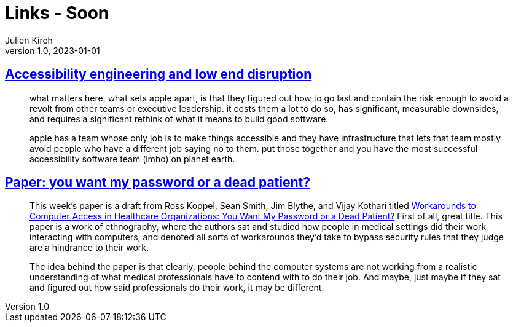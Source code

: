= Links - Soon
Julien Kirch
v1.0, 2023-01-01
:article_lang: en
:figure-caption!:
:article_description: 

== link:http://www.takingnotes.co/blog/2020/07/01/accessibility-engineering/[Accessibility engineering and low end disruption]

[quote]
____
what matters here, what sets apple apart, is that they figured out how to go last and contain the risk enough to avoid a revolt from other teams or executive leadership. it costs them a lot to do so, has significant, measurable downsides, and requires a significant rethink of what it means to build good software.
____

[quote]
____
apple has a team whose only job is to make things accessible and they have infrastructure that lets that team mostly avoid people who have a different job saying no to them. put those together and you have the most successful accessibility software team (imho) on planet earth.
____

== link:https://cohost.org/mononcqc/post/3647311-paper-you-want-my-p[Paper: you want my password or a dead patient?]

[quote]
____
This week's paper is a draft from Ross Koppel, Sean Smith, Jim Blythe, and Vijay Kothari titled link:https://www.cs.dartmouth.edu/~sws/pubs/ksbk15-draft.pdf[Workarounds to Computer Access in Healthcare Organizations: You Want My Password or a Dead Patient?] First of all, great title. This paper is a work of ethnography, where the authors sat and studied how people in medical settings did their work interacting with computers, and denoted all sorts of workarounds they'd take to bypass security rules that they judge are a hindrance to their work.

The idea behind the paper is that clearly, people behind the computer systems are not working from a realistic understanding of what medical professionals have to contend with to do their job. And maybe, just maybe if they sat and figured out how said professionals do their work, it may be different.
____

